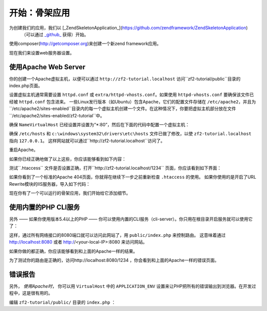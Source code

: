 .. _user-guide.skeleton-application:

开始：骨架应用
=======================================

为创建我们的应用，我们以 [_ZendSkeletonApplication_](https://github.com/zendframework/ZendSkeletonApplication)
 （可以通过 `_github_ <https://github.com/>`_ 获得）开始。
使用composer(http://getcomposer.org)来创建一个新zend framework应用。

.. code-block:: bash
   :linenos:

    php composer.phar create-project --stability="dev" repository-url="https://packages.zendframework.com" zendframework/skeleton-application path/to/install
    php composer.phar update

.. 注意::

    另一个安装ZendSkeletonApplication的方法是使用github。去https://github.com/zendframework/ZendSkeletonApplication 单击“ZIP”按钮就会下载一个``ZendSkeletonApplication-master.zip``相似的文件。

    把此文件解压到虚拟主机目录并重命名为``zf2-tutorial``。

    ZendSkeletonApplication使用Composer (http://getcomposer.org)来解决它的依赖性，在这里，依赖指的是zf2自己。

    To install Zend Framework 2 into our application we simply type:
    安装zf2到我们的应用，我们只用输入：

    .. code-block:: bash
       :linenos:

        php composer.phar self-update
        php composer.phar install
        php composer.phar update

    从``zf2-tutorial`` 目录。等一会，我们会看到类似下面的输出：

    .. code-block:: bash
       :linenos:

        Installing dependencies from lock file
        - Installing zendframework/zendframework (dev-master)
          Cloning 18c8e223f070deb07c17543ed938b54542aa0ed8

        Generating autoload files

.. 注意::

    如果看到这样的信息： 

    .. code-block:: bash
       :linenos:

        [RuntimeException]      
          The process timed out. 

    说明你的网速太慢而不能及时下载完整的包，导致composer超时。为避免这个错误，用下面的命令代替：

    .. code-block:: bash
       :linenos:

        php composer.phar install
        php composer.phar update

    运行：

    .. code-block:: bash
       :linenos:

        COMPOSER_PROCESS_TIMEOUT=5000 php composer.phar install
        COMPOSER_PROCESS_TIMEOUT=5000 php composer.phar update
        
.. 注意::

   使用windows系统wamp的用户：
   
   1. 安装windows的composer
      通过以下命令检查是否正确安装 
      
      .. code-block:: bash
         :linenos:
         
         composer
         
   2. 安装windows版本git，也需要把git路径添加到windows环境变量
      通过以下命令检查git是否正确安装
      
      .. code-block:: bash
         :linenos:
         
         git
         
   3. 现在用命令行安装zf2
      
      .. code-block:: bash
         :linenos:
         
         composer create-project --repository-url="https://packages.zendframework.com" -s dev zendframework/skeleton-application path/to/install
   

现在我们来设置web服务器设置。

使用Apache Web Server
---------------------------

你的创建一个Apache虚拟主机，以便可以通过 ``http://zf2-tutorial.localhost`` 访问``zf2-tutorial/public``目录的index.php页面。

设置虚拟主机通常需要设置 ``httpd.conf`` 或
``extra/httpd-vhosts.conf``。如果使用 ``httpd-vhosts.conf`` 要确保该文件已经被 ``httpd.conf`` 包含进来。
一些Linux发行版本（如Ubuntu）包含Apache，它们的配置文件存储在 ``/etc/apache2``，并且为``/etc/apache2/sites-enabled``目录内的每一个虚拟主机创建一个文件。在这种情况下，你要把虚拟主机部分放在文件``/etc/apache2/sites-enabled/zf2-tutorial``中。

确保 ``NameVirtualHost`` 已经设置并设置为“\*:80”，然后在下面的代码中配置一个虚拟主机：

.. code-block:: apache
   :linenos:

    <VirtualHost *:80>
        ServerName zf2-tutorial.localhost
        DocumentRoot /path/to/zf2-tutorial/public
        SetEnv APPLICATION_ENV "development"
        <Directory /path/to/zf2-tutorial/public>
            DirectoryIndex index.php
            AllowOverride All
            Order allow,deny
            Allow from all
        </Directory>
    </VirtualHost>

确保 ``/etc/hosts`` 和
``c:\windows\system32\drivers\etc\hosts`` 文件已做了修改，以使 ``zf2-tutorial.localhost``
指向 ``127.0.0.1``。 这样网站就可以通过``http://zf2-tutorial.localhost``访问了。

.. code-block:: none
   :linenos:

    127.0.0.1               zf2-tutorial.localhost localhost

重启Apache。

如果你已经正确地做了以上这些，你应该能够看到如下内容：

.. image:: ../images/user-guide.skeleton-application.hello-world.png
    :width: 940 px

测试``.htaccess`` 文件是否设置正确，打开``http://zf2-tutorial.localhost/1234`` 页面，你应该看到如下界面：

.. image:: ../images/user-guide.skeleton-application.404.png
    :width: 940 px

如果你看到了一个标准的Apache 404页面，你就得在继续下一步之前重新检查 ``.htaccess`` 的使用。
如果你使用的是开启了URL Rewrite模块的IIS服务器，导入如下代码：

.. code-block:: apache
   :linenos:

    RewriteCond %{REQUEST_FILENAME} !-f
    RewriteRule ^ index.php [NC,L]

现在你有了一个可以运行的骨架应用，我们开始给它添加细节。

使用内置的PHP CLI服务
---------------------------------

另外 —— 如果你使用版本5.4以上的PHP —— 你可以使用内置的CLI服务（cli-server）。你只用在根目录开启服务就可以使用它了：

.. code-block:: bash
    :linenos:
    
    php -S 0.0.0.0:8080 -t public/ public/index.php

这样，通过所有网络接口的8080端口就可以访问此网站了，用 ``public/index.php`` 来控制路由。
这意味着通过 http://localhost:8080 或者 http://<your-local-IP>:8080 来访问网站。

如果你做的都正确，你应该能够看到和上面的Apache一样的结果。

为了测试你的路由是正确的，访问http://localhost:8080/1234 ，你会看到和上面的Apache一样的错误页面。

.. 注意::

    内置CLI 服务 **只限于开发**。

错误报告
---------------

另外， *使用Apache时*， 你可以用 ``VirtualHost`` 中的 ``APPLICATION_ENV`` 设置来让PHP把所有的错误输出到浏览器。在开发过程中，这是很有用的。

编辑 ``zf2-tutorial/public/`` 目录的 ``index.php`` ：

.. code-block:: php
   :linenos:

    <?php

    /**
     * Display all errors when APPLICATION_ENV is development.
     */
    if ($_SERVER['APPLICATION_ENV'] == 'development') {
        error_reporting(E_ALL);
        ini_set("display_errors", 1);
    }
    
    /**
     * This makes our life easier when dealing with paths. Everything is relative
     * to the application root now.
     */
    chdir(dirname(__DIR__));
    
    // Decline static file requests back to the PHP built-in webserver
    if (php_sapi_name() === 'cli-server' && is_file(__DIR__ . parse_url($_SERVER['REQUEST_URI'], PHP_URL_PATH))) {
        return false;
    }

    // Setup autoloading
    require 'init_autoloader.php';
    
    // Run the application!
    Zend\Mvc\Application::init(require 'config/application.config.php')->run();
